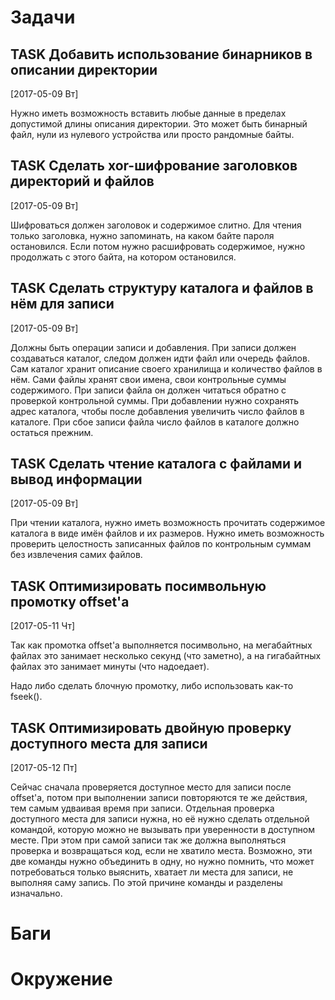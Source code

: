 #+STARTUP: content logdone hideblocks
#+TODO: TASK(t!) | DONE(d) CANCEL(c)
#+TODO: BUG(b!) | FIXED(f) REJECT(r)
#+PRIORITIES: A F C
#+TAGS: current(c) testing(t)
#+CONSTANTS: last_issue_id=12

* Задачи
  :PROPERTIES:
  :COLUMNS:  %3issue_id(ID) %4issue_type(TYPE) %TODO %40ITEM %SCHEDULED %DEADLINE %1PRIORITY
  :ARCHIVE:  tasks_archive.org::* Архив задач
  :END:

** TASK Добавить использование бинарников в описании директории
   :PROPERTIES:
   :issue_id: 5
   :issue_type: task
   :END:

   [2017-05-09 Вт]

   Нужно иметь возможность вставить любые данные в пределах допустимой
   длины описания директории. Это может быть бинарный файл, нули из
   нулевого устройства или просто рандомные байты.

** TASK Сделать xor-шифрование заголовков директорий и файлов
   :PROPERTIES:
   :issue_id: 6
   :issue_type: task
   :END:

   [2017-05-09 Вт]

   Шифроваться должен заголовок и содержимое слитно. Для чтения только
   заголовка, нужно запоминать, на каком байте пароля
   остановился. Если потом нужно расшифровать содержимое, нужно
   продолжать с этого байта, на котором остановился.

** TASK Сделать структуру каталога и файлов в нём для записи
   :PROPERTIES:
   :issue_id: 7
   :issue_type: task
   :END:

   [2017-05-09 Вт]

   Должны быть операции записи и добавления. При записи должен
   создаваться каталог, следом должен идти файл или очередь
   файлов. Сам каталог хранит описание своего хранилища и количество
   файлов в нём. Сами файлы хранят свои имена, свои контрольные суммы
   содержимого. При записи файла он должен читаться обратно с
   проверкой контрольной суммы. При добавлении нужно сохранять адрес
   каталога, чтобы после добавления увеличить число файлов в
   каталоге. При сбое записи файла число файлов в каталоге должно
   остаться прежним.

** TASK Сделать чтение каталога с файлами и вывод информации
   :PROPERTIES:
   :issue_id: 8
   :issue_type: task
   :END:

   [2017-05-09 Вт]

   При чтении каталога, нужно иметь возможность прочитать содержимое
   каталога в виде имён файлов и их размеров. Нужно иметь возможность
   проверить целостность записанных файлов по контрольным суммам без
   извлечения самих файлов.

** TASK Оптимизировать посимвольную промотку offset'а
   :PROPERTIES:
   :issue_id: 10
   :issue_type: task
   :END:

   [2017-05-11 Чт]

   Так как промотка offset'а выполняется посимвольно, на мегабайтных
   файлах это занимает несколько секунд (что заметно), а на
   гигабайтных файлах это занимает минуты (что надоедает).

   Надо либо сделать блочную промотку, либо использовать как-то
   fseek().

** TASK Оптимизировать двойную проверку доступного места для записи
   :PROPERTIES:
   :issue_id: 11
   :issue_type: task
   :END:

   [2017-05-12 Пт]

   Сейчас сначала проверяется доступное место для записи после
   offset'а, потом при выполнении записи повторяются те же действия,
   тем самым удваивая время при записи. Отдельная проверка доступного
   места для записи нужна, но её нужно сделать отдельной командой,
   которую можно не вызывать при уверенности в доступном месте. При
   этом при самой записи так же должна выполняться проверка и
   возвращаться код, если не хватило места. Возможно, эти две команды
   нужно объединить в одну, но нужно помнить, что может потребоваться
   только выяснить, хватает ли места для записи, не выполняя саму
   запись. По этой причине команды и разделены изначально.


* Баги
  :PROPERTIES:
  :COLUMNS:  %3issue_id(ID) %4issue_type(TYPE) %TODO %40ITEM %SCHEDULED %DEADLINE %1PRIORITY
  :ARCHIVE:  tasks_archive.org::* Архив багов
  :END:


* Окружение
  :PROPERTIES:
  :COLUMNS:  %3issue_id(ID) %4issue_type(TYPE) %TODO %40ITEM %SCHEDULED %DEADLINE %1PRIORITY
  :ARCHIVE:  tasks_archive.org::* Архив окружения
  :END:
